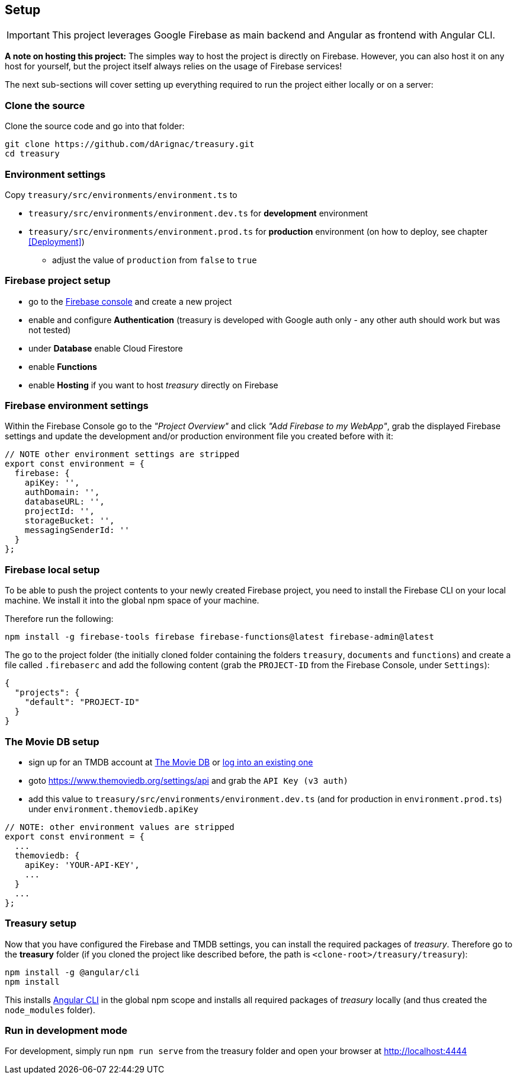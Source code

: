 == Setup
IMPORTANT: This project leverages Google Firebase as main backend and Angular as frontend with Angular CLI.

*A note on hosting this project:*
The simples way to host the project is directly on Firebase. However, you can also host it on any host for yourself, but the project itself always relies on the usage of Firebase services!


The next sub-sections will cover setting up everything required to run the project either locally or on a server:

=== Clone the source
Clone the source code and go into that folder:
[source]
-------------------
git clone https://github.com/dArignac/treasury.git
cd treasury
-------------------

=== Environment settings
Copy `treasury/src/environments/environment.ts` to

* `treasury/src/environments/environment.dev.ts` for *development* environment
* `treasury/src/environments/environment.prod.ts` for *production* environment (on how to deploy, see chapter <<Deployment>>)
** adjust the value of `production` from `false` to `true`

=== Firebase project setup
* go to the https://console.firebase.google.com/u/0/[Firebase console] and create a new project
* enable and configure *Authentication* (treasury is developed with Google auth only - any other auth should work but was not tested)
* under *Database* enable Cloud Firestore
* enable *Functions*
* enable *Hosting* if you want to host _treasury_ directly on Firebase

=== Firebase environment settings
Within the Firebase Console go to the _"Project Overview"_ and click _"Add Firebase to my WebApp"_, grab the displayed Firebase settings and update the development and/or production environment file you created before with it:

[source,typescript]
-------------------
// NOTE other environment settings are stripped
export const environment = {
  firebase: {
    apiKey: '',
    authDomain: '',
    databaseURL: '',
    projectId: '',
    storageBucket: '',
    messagingSenderId: ''
  }
};
-------------------

=== Firebase local setup
To be able to push the project contents to your newly created Firebase project, you need to install the Firebase CLI on your local machine. We install it into the global npm space of your machine.

Therefore run the following:

[source]
--------
npm install -g firebase-tools firebase firebase-functions@latest firebase-admin@latest
--------

The go to the project folder (the initially cloned folder containing the folders `treasury`, `documents` and `functions`) and create a file called `.firebaserc` and add the following content (grab the `PROJECT-ID` from the Firebase Console, under `Settings`):

[source]
--------
{
  "projects": {
    "default": "PROJECT-ID"
  }
}
--------

=== The Movie DB setup
* sign up for an TMDB account at https://www.themoviedb.org/account/signup[The Movie DB] or https://www.themoviedb.org/login[log into an existing one]
* goto https://www.themoviedb.org/settings/api and grab the `API Key (v3 auth)`
* add this value to `treasury/src/environments/environment.dev.ts` (and for production in `environment.prod.ts`) under `environment.themoviedb.apiKey`

[source,typescript]
-------------------
// NOTE: other environment values are stripped
export const environment = {
  ...
  themoviedb: {
    apiKey: 'YOUR-API-KEY',
    ...
  }
  ...
};
-------------------

=== Treasury setup
Now that you have configured the Firebase and TMDB settings, you can install the required packages of _treasury_. Therefore go to the *treasury* folder (if you cloned the project like described before, the path is `<clone-root>/treasury/treasury`):

[source]
--------
npm install -g @angular/cli
npm install
--------

This installs https://cli.angular.io/[Angular CLI] in the global npm scope and installs all required packages of _treasury_ locally (and thus created the `node_modules` folder).

=== Run in development mode
For development, simply run `npm run serve` from the treasury folder and open your browser at http://localhost:4444
